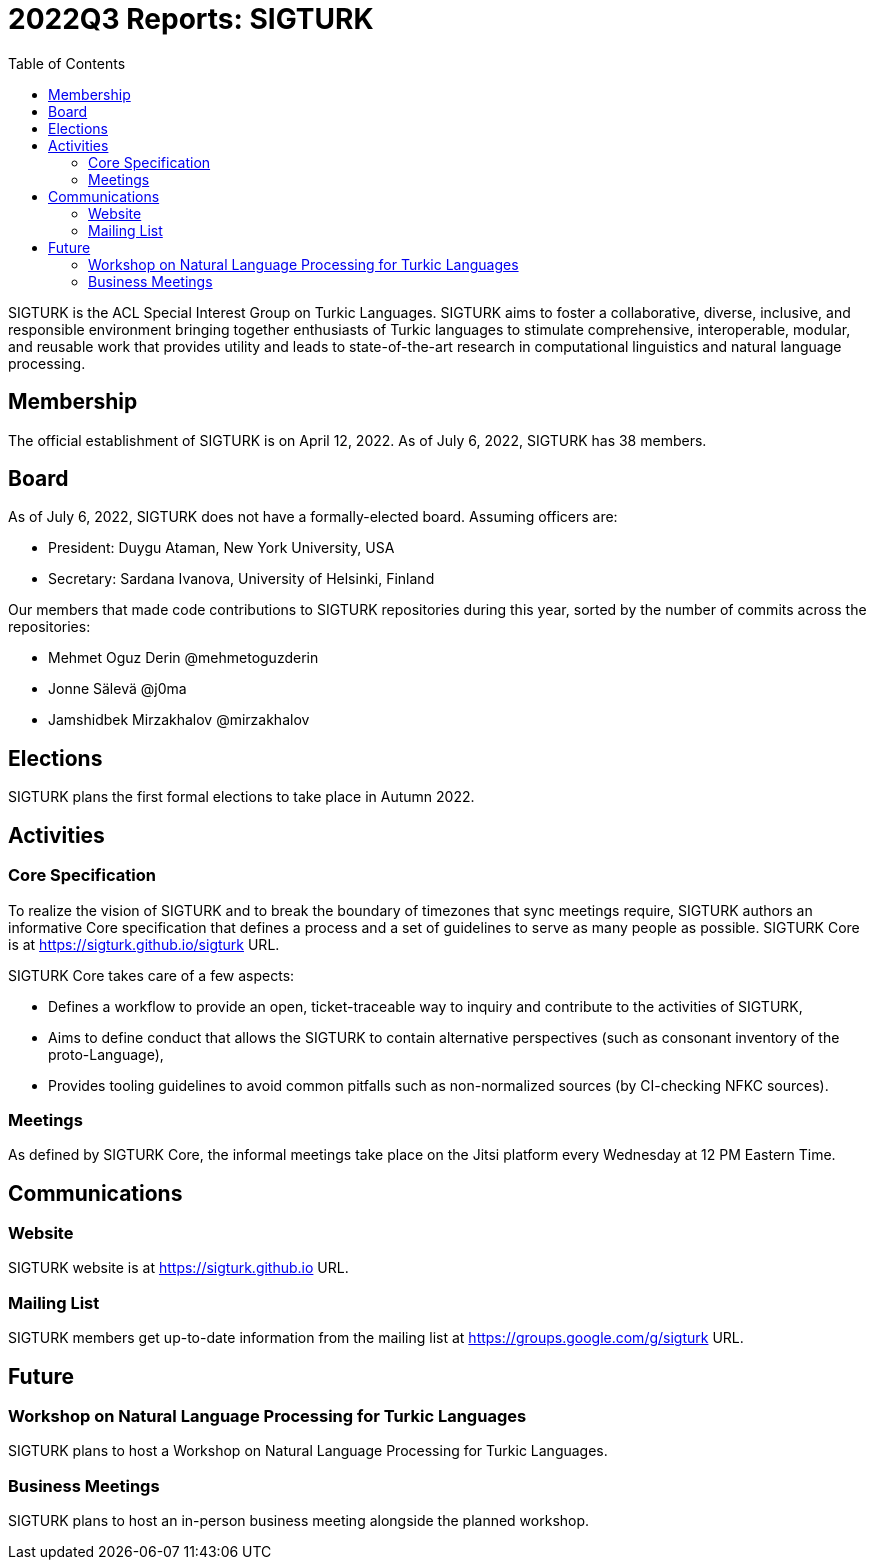 = 2022Q3 Reports: SIGTURK
:bibtex-style: apa
:bibtex-throw: true
:toc:

SIGTURK is the ACL Special Interest Group on Turkic Languages. SIGTURK aims to foster a collaborative, diverse, inclusive, and responsible environment bringing together enthusiasts of Turkic languages to stimulate comprehensive, interoperable, modular, and reusable work that provides utility and leads to state-of-the-art research in computational linguistics and natural language processing.

== Membership

The official establishment of SIGTURK is on April 12, 2022. As of July 6, 2022, SIGTURK has 38 members.

== Board

As of July 6, 2022, SIGTURK does not have a formally-elected board. Assuming officers are:

* President: Duygu Ataman, New York University, USA
* Secretary: Sardana Ivanova, University of Helsinki, Finland

Our members that made code contributions to SIGTURK repositories during this year, sorted by the number of commits across the repositories:

* Mehmet Oguz Derin @mehmetoguzderin
* Jonne Sälevä @j0ma
* Jamshidbek Mirzakhalov @mirzakhalov

== Elections

SIGTURK plans the first formal elections to take place in Autumn 2022.

== Activities

=== Core Specification

To realize the vision of SIGTURK and to break the boundary of timezones that sync meetings require, SIGTURK authors an informative Core specification that defines a process and a set of guidelines to serve as many people as possible. SIGTURK Core is at https://sigturk.github.io/sigturk URL.

SIGTURK Core takes care of a few aspects:

* Defines a workflow to provide an open, ticket-traceable way to inquiry and contribute to the activities of SIGTURK,
* Aims to define conduct that allows the SIGTURK to contain alternative perspectives (such as consonant inventory of the proto-Language),
* Provides tooling guidelines to avoid common pitfalls such as non-normalized sources (by CI-checking NFKC sources).

=== Meetings

As defined by SIGTURK Core, the informal meetings take place on the Jitsi platform every Wednesday at 12 PM Eastern Time.

== Communications

=== Website

SIGTURK website is at https://sigturk.github.io URL.

=== Mailing List

SIGTURK members get up-to-date information from the mailing list at https://groups.google.com/g/sigturk URL.

== Future

=== Workshop on Natural Language Processing for Turkic Languages

SIGTURK plans to host a Workshop on Natural Language Processing for Turkic Languages.

=== Business Meetings

SIGTURK plans to host an in-person business meeting alongside the planned workshop.

